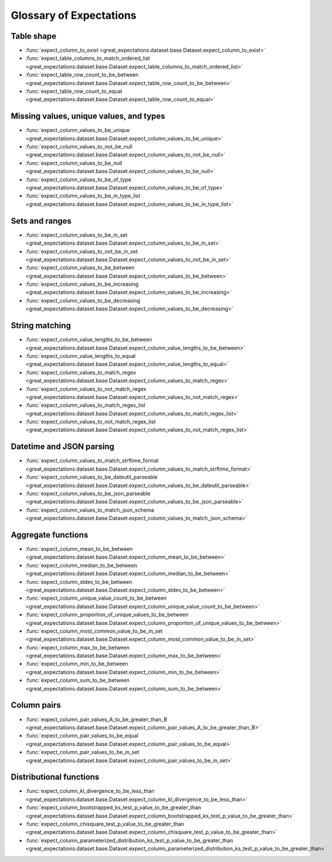 .. _glossary:

================================================================================
Glossary of Expectations
================================================================================

Table shape
--------------------------------------------------------------------------------

* :func:`expect_column_to_exist <great_expectations.dataset.base.Dataset.expect_column_to_exist>`
* :func:`expect_table_columns_to_match_ordered_list <great_expectations.dataset.base.Dataset.expect_table_columns_to_match_ordered_list>`
* :func:`expect_table_row_count_to_be_between <great_expectations.dataset.base.Dataset.expect_table_row_count_to_be_between>`
* :func:`expect_table_row_count_to_equal <great_expectations.dataset.base.Dataset.expect_table_row_count_to_equal>`

Missing values, unique values, and types
--------------------------------------------------------------------------------

* :func:`expect_column_values_to_be_unique <great_expectations.dataset.base.Dataset.expect_column_values_to_be_unique>`
* :func:`expect_column_values_to_not_be_null <great_expectations.dataset.base.Dataset.expect_column_values_to_not_be_null>`
* :func:`expect_column_values_to_be_null <great_expectations.dataset.base.Dataset.expect_column_values_to_be_null>`
* :func:`expect_column_values_to_be_of_type <great_expectations.dataset.base.Dataset.expect_column_values_to_be_of_type>`
* :func:`expect_column_values_to_be_in_type_list <great_expectations.dataset.base.Dataset.expect_column_values_to_be_in_type_list>`

Sets and ranges
--------------------------------------------------------------------------------

* :func:`expect_column_values_to_be_in_set <great_expectations.dataset.base.Dataset.expect_column_values_to_be_in_set>`
* :func:`expect_column_values_to_not_be_in_set <great_expectations.dataset.base.Dataset.expect_column_values_to_not_be_in_set>`
* :func:`expect_column_values_to_be_between <great_expectations.dataset.base.Dataset.expect_column_values_to_be_between>`
* :func:`expect_column_values_to_be_increasing <great_expectations.dataset.base.Dataset.expect_column_values_to_be_increasing>`
* :func:`expect_column_values_to_be_decreasing <great_expectations.dataset.base.Dataset.expect_column_values_to_be_decreasing>`


String matching
--------------------------------------------------------------------------------

* :func:`expect_column_value_lengths_to_be_between <great_expectations.dataset.base.Dataset.expect_column_value_lengths_to_be_between>`
* :func:`expect_column_value_lengths_to_equal <great_expectations.dataset.base.Dataset.expect_column_value_lengths_to_equal>`
* :func:`expect_column_values_to_match_regex <great_expectations.dataset.base.Dataset.expect_column_values_to_match_regex>`
* :func:`expect_column_values_to_not_match_regex <great_expectations.dataset.base.Dataset.expect_column_values_to_not_match_regex>`
* :func:`expect_column_values_to_match_regex_list <great_expectations.dataset.base.Dataset.expect_column_values_to_match_regex_list>`
* :func:`expect_column_values_to_not_match_regex_list <great_expectations.dataset.base.Dataset.expect_column_values_to_not_match_regex_list>`

Datetime and JSON parsing
--------------------------------------------------------------------------------

* :func:`expect_column_values_to_match_strftime_format <great_expectations.dataset.base.Dataset.expect_column_values_to_match_strftime_format>`
* :func:`expect_column_values_to_be_dateutil_parseable <great_expectations.dataset.base.Dataset.expect_column_values_to_be_dateutil_parseable>`
* :func:`expect_column_values_to_be_json_parseable <great_expectations.dataset.base.Dataset.expect_column_values_to_be_json_parseable>`
* :func:`expect_column_values_to_match_json_schema <great_expectations.dataset.base.Dataset.expect_column_values_to_match_json_schema>`

Aggregate functions
--------------------------------------------------------------------------------

* :func:`expect_column_mean_to_be_between <great_expectations.dataset.base.Dataset.expect_column_mean_to_be_between>`
* :func:`expect_column_median_to_be_between <great_expectations.dataset.base.Dataset.expect_column_median_to_be_between>`
* :func:`expect_column_stdev_to_be_between <great_expectations.dataset.base.Dataset.expect_column_stdev_to_be_between>`
* :func:`expect_column_unique_value_count_to_be_between <great_expectations.dataset.base.Dataset.expect_column_unique_value_count_to_be_between>`
* :func:`expect_column_proportion_of_unique_values_to_be_between <great_expectations.dataset.base.Dataset.expect_column_proportion_of_unique_values_to_be_between>`
* :func:`expect_column_most_common_value_to_be_in_set <great_expectations.dataset.base.Dataset.expect_column_most_common_value_to_be_in_set>`
* :func:`expect_column_max_to_be_between <great_expectations.dataset.base.Dataset.expect_column_max_to_be_between>`
* :func:`expect_column_min_to_be_between <great_expectations.dataset.base.Dataset.expect_column_min_to_be_between>`
* :func:`expect_column_sum_to_be_between <great_expectations.dataset.base.Dataset.expect_column_sum_to_be_between>`

Column pairs
--------------------------------------------------------------------------------
* :func:`expect_column_pair_values_A_to_be_greater_than_B <great_expectations.dataset.base.Dataset.expect_column_pair_values_A_to_be_greater_than_B>`
* :func:`expect_column_pair_values_to_be_equal <great_expectations.dataset.base.Dataset.expect_column_pair_values_to_be_equal>`
* :func:`expect_column_pair_values_to_be_in_set <great_expectations.dataset.base.Dataset.expect_column_pair_values_to_be_in_set>`

Distributional functions
--------------------------------------------------------------------------------

* :func:`expect_column_kl_divergence_to_be_less_than <great_expectations.dataset.base.Dataset.expect_column_kl_divergence_to_be_less_than>`
* :func:`expect_column_bootstrapped_ks_test_p_value_to_be_greater_than <great_expectations.dataset.base.Dataset.expect_column_bootstrapped_ks_test_p_value_to_be_greater_than>`
* :func:`expect_column_chisquare_test_p_value_to_be_greater_than <great_expectations.dataset.base.Dataset.expect_column_chisquare_test_p_value_to_be_greater_than>`
* :func:`expect_column_parameterized_distribution_ks_test_p_value_to_be_greater_than <great_expectations.dataset.base.Dataset.expect_column_parameterized_distribution_ks_test_p_value_to_be_greater_than>`
